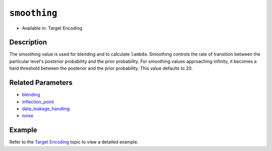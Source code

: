 ``smoothing``
-------------

- Available in: Target Encoding

Description
~~~~~~~~~~~

The smoothing value is used for blending and to calculate ``lambda``. Smoothing controls the rate of transition between the particular level's posterior probability and the prior probability. For smoothing values approaching infinity, it becomes a hard threshold between the posterior and the prior probability. This value defaults to 20.

Related Parameters
~~~~~~~~~~~~~~~~~~
- `blending <blending.html>`__
- `inflection_point <inflection_point.html>`__
- `data_leakage_handling <data_leakage_handling.html>`__
- `noise <noise.html>`__

Example
~~~~~~~

Refer to the `Target Encoding <../target-encoding.html>`__ topic to view a detailed example.
